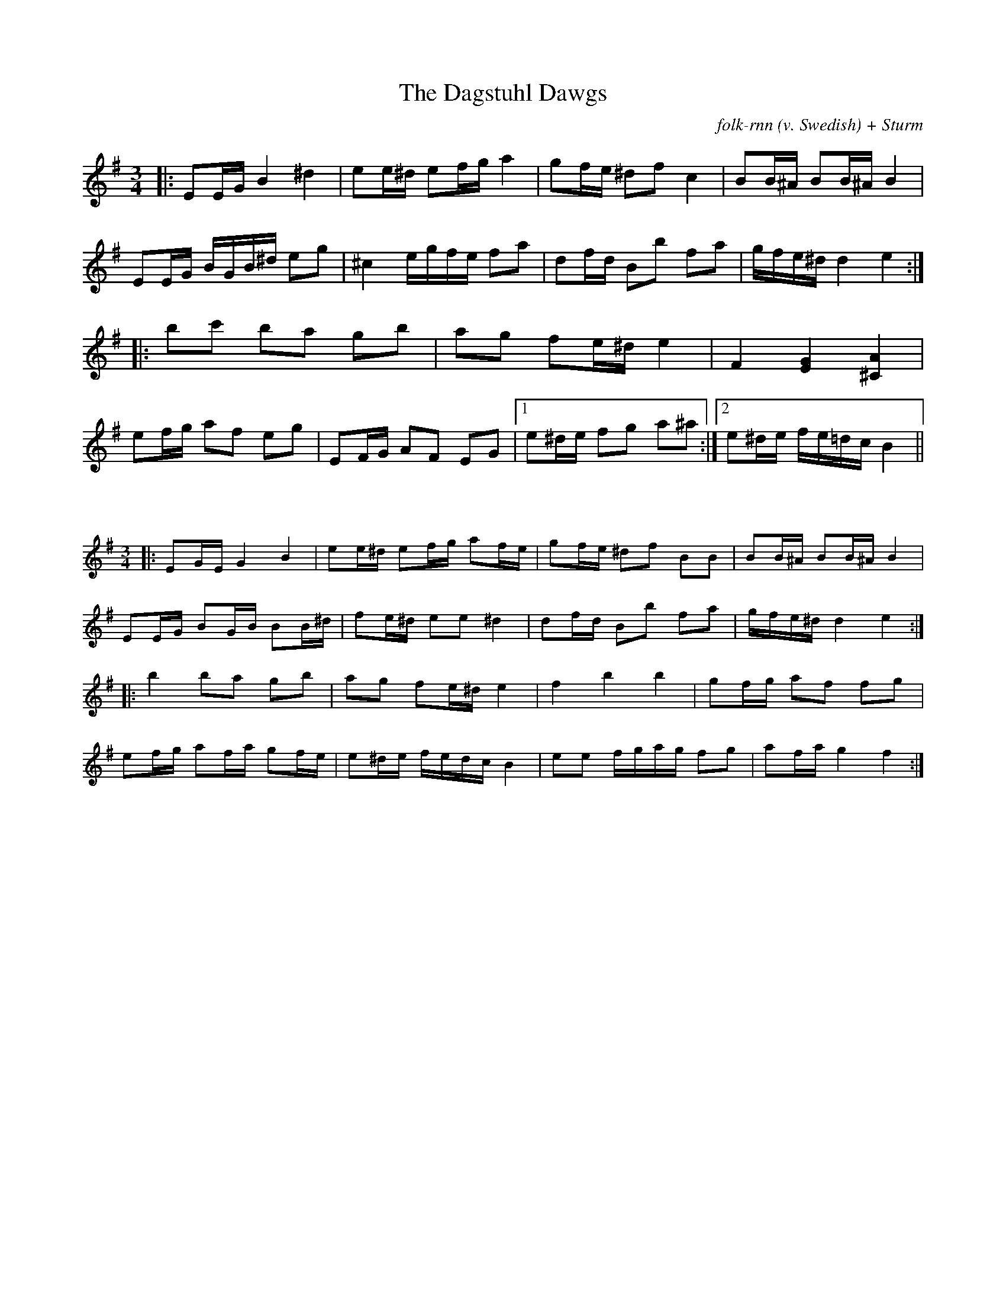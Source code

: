 X:71
T:The Dagstuhl Dawgs
C:folk-rnn (v. Swedish) + Sturm
L:1/16
M:3/4
K:Emin
|:E2EG B4 ^d4|e2e^d e2fg a4|g2fe ^d2f2 c4|B2B^A B2B^AB4|
E2EG BGB^d e2g2|^c4 egfe f2a2|d2fd B2b2 f2a2|gfe^dd4e4:|
|:b2c'2 b2a2 g2b2|a2g2 f2e^de4|F4[EG]4[^CA]4|
e2fg a2f2 e2g2|E2FG A2F2 E2G2|1e2^de f2g2 a2^a2:|2e2^de fe=dcB4 ||

X:72
%%scale 0.6
L:1/16
M:3/4
K:Emin
|:E2GE G4 B4|e2e^d e2fg a2fe|g2fe ^d2f2 B2B2|B2B^A B2B^AB4|
E2EG B2GB B2B^d|f2e^d e2e2^d4|d2fd B2b2 f2a2|gfe^dd4e4:|
|:b4b2a2 g2b2|a2g2 f2e^de4|f4b4b4|g2fg a2f2 f2g2|
e2fg a2fa g2fe|e2^de fedcB4|e2e2 fgag f2g2|a2fa g4f4:|